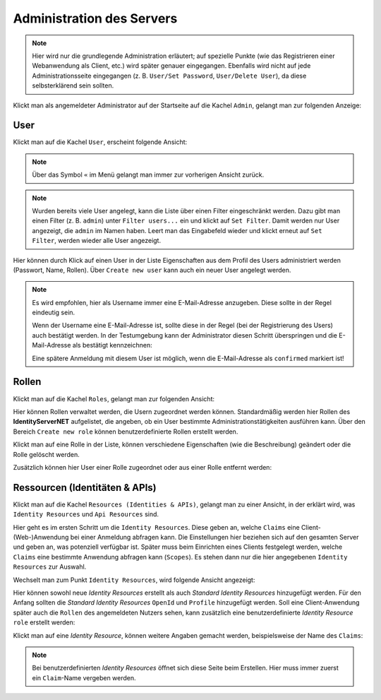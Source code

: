 Administration des Servers
==========================

.. note::

    Hier wird nur die grundlegende Administration erläutert; auf spezielle Punkte (wie das Registrieren einer Webanwendung als Client, etc.) wird später genauer eingegangen.
    Ebenfalls wird nicht auf jede Administrationsseite eingegangen (z. B. ``User/Set Password``, ``User/Delete User``), da diese selbsterklärend sein sollten.


Klickt man als angemeldeter Administrator auf der Startseite auf die Kachel ``Admin``, gelangt man zur folgenden Anzeige:

.. image:: img/admin-server1.png

User
----

Klickt man auf die Kachel ``User``, erscheint folgende Ansicht:

.. image:: img/admin-server2.png

.. note::

    Über das Symbol ``«`` im Menü gelangt man immer zur vorherigen Ansicht zurück.

.. note::

    Wurden bereits viele User angelegt, kann die Liste über einen Filter eingeschränkt werden. Dazu gibt man einen Filter (z. B. ``admin``)
    unter ``Filter users...`` ein und klickt auf ``Set Filter``. Damit werden nur User angezeigt, die ``admin`` im Namen haben. Leert man 
    das Eingabefeld wieder und klickt erneut auf ``Set Filter``, werden wieder alle User angezeigt.

Hier können durch Klick auf einen User in der Liste Eigenschaften aus dem Profil des Users administriert werden (Passwort, Name, Rollen).
Über ``Create new user`` kann auch ein neuer User angelegt werden.

.. note::

    Es wird empfohlen, hier als Username immer eine E-Mail-Adresse anzugeben. Diese sollte in der Regel eindeutig sein.

    Wenn der Username eine E-Mail-Adresse ist, sollte diese in der Regel (bei der Registrierung des Users) auch bestätigt werden. In der Testumgebung kann
    der Administrator diesen Schritt überspringen und die E-Mail-Adresse als bestätigt kennzeichnen:

    .. image:: img/admin-server3.png

    Eine spätere Anmeldung mit diesem User ist möglich, wenn die E-Mail-Adresse als ``confirmed`` markiert ist!
   

Rollen
------

Klickt man auf die Kachel ``Roles``, gelangt man zur folgenden Ansicht:

.. image:: img/admin-server4.png

Hier können Rollen verwaltet werden, die Usern zugeordnet werden können. Standardmäßig werden hier Rollen des **IdentityServerNET** aufgelistet, die angeben, ob ein User
bestimmte Administrationstätigkeiten ausführen kann. Über den Bereich ``Create new role`` können benutzerdefinierte Rollen erstellt werden.

Klickt man auf eine Rolle in der Liste, können verschiedene Eigenschaften (wie die Beschreibung) geändert oder die Rolle gelöscht werden.

Zusätzlich können hier User einer Rolle zugeordnet oder aus einer Rolle entfernt werden:


.. image:: img/admin-server5.png


Ressourcen (Identitäten & APIs)
-------------------------------

Klickt man auf die Kachel ``Resources (Identities & APIs)``, gelangt man zu einer Ansicht, in der erklärt wird, was ``Identity Resources`` und ``Api Resources`` sind.

Hier geht es im ersten Schritt um die ``Identity Resources``. Diese geben an, welche ``Claims`` eine Client-(Web-)Anwendung bei einer Anmeldung abfragen kann. 
Die Einstellungen hier beziehen sich auf den gesamten Server und geben an, was potenziell verfügbar ist. Später muss beim Einrichten eines Clients festgelegt werden,
welche ``Claims`` eine bestimmte Anwendung abfragen kann (``Scopes``). Es stehen dann nur die hier angegebenen ``Identity Resources`` zur Auswahl.

Wechselt man zum Punkt ``Identity Resources``, wird folgende Ansicht angezeigt:

.. image:: img/admin-server6.png

Hier können sowohl neue *Identity Resources* erstellt als auch *Standard Identity Resources* hinzugefügt werden. Für den Anfang sollten die 
*Standard Identity Resources* ``OpenId`` und ``Profile`` hinzugefügt werden. Soll eine Client-Anwendung später auch die ``Rollen`` des angemeldeten Nutzers sehen,
kann zusätzlich eine benutzerdefinierte *Identity Resource* ``role`` erstellt werden:

.. image:: img/admin-server7.png

Klickt man auf eine *Identity Resource*, können weitere Angaben gemacht werden, beispielsweise der Name des ``Claims``:

.. image:: img/admin-server8.png

.. note::

    Bei benutzerdefinierten *Identity Resources* öffnet sich diese Seite beim Erstellen. Hier muss immer zuerst ein ``Claim``-Name vergeben werden.

